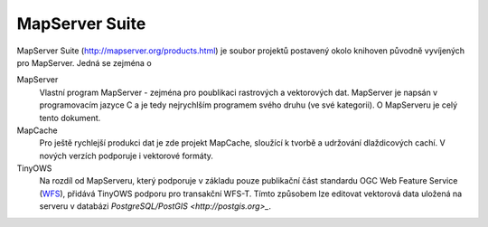 ###############
MapServer Suite
###############

MapServer Suite (http://mapserver.org/products.html) je soubor projektů
postavený okolo knihoven původně vyvíjených pro MapServer. Jedná se zejména o

MapServer
    Vlastní program MapServer - zejména pro poublikaci rastrových a vektorových
    dat. MapServer je napsán v programovacím jazyce C a je tedy nejrychlším
    programem svého druhu (ve své kategorii). O MapServeru je celý tento
    dokument.
MapCache
    Pro ještě rychlejší produkci dat je zde projekt MapCache, sloužící k tvorbě
    a udržování dlaždicových cachí. V nových verzích podporuje i vektorové
    formáty.
TinyOWS
    Na rozdíl od MapServeru, který podporuje v základu pouze publikační část
    standardu OGC Web Feature Service (`WFS
    <http://opengeospatial.org/standards/wfs>`_), přidává TinyOWS podporu pro
    transakční WFS-T. Tímto způsobem lze editovat vektorová data uložená na
    serveru v databázi `PostgreSQL/PostGIS <http://postgis.org>_`.
